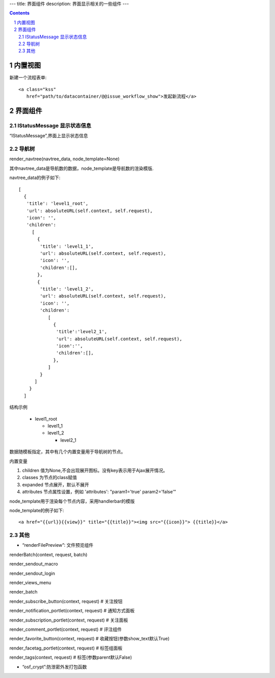 ﻿---
title: 界面组件
description: 界面显示相关的一些组件
---

.. Contents::
.. sectnum::

内置视图
==================
新建一个流程表单::

   <a class="kss" 
      href="path/to/datacontainer/@@issue_workflow_show">发起新流程</a>

界面组件
==================

IStatusMessage 显示状态信息
-------------------------------
	 
“IStatusMessage”,界面上显示状态信息

导航树
------------
render_navtree(navtree_data, node_template=None)

其中navtree_data是导航数的数据，node_template是导航数的渲染模版. 

navtree_data的例子如下::

             [              
               {
                'title': 'level1_root',
                'url': absoluteURL(self.context, self.request),
                'icon': '',
                'children':
                  [
                    {
                     'title': 'level1_1',
                     'url': absoluteURL(self.context, self.request),
                     'icon': '',
                     'children':[],
                    },
                    {
                     'title': 'level1_2',
                     'url': absoluteURL(self.context, self.request),
                     'icon': '',
                     'children':
                        [
                          {
                           'title':'level2_1',
                           'url': absoluteURL(self.context, self.request),
                           'icon':'',
                           'children':[],
                          },
                        ]
                     }
                   ]
                 }
               ]

结构示例

    * level1_root

      + level1_1

      + level1_2

        - level2_1

数据随模板指定，其中有几个内置变量用于导航树的节点。

内置变量

1. children 值为None,不会出现展开图标。没有key表示用于Ajax展开情况。

#. classes 为节点的class赋值

#. expanded 节点展开，默认不展开

#. attributes 节点属性设置，例如 'attributes': "param1='true' param2='false'"

node_template用于渲染每个节点内容，采用handlerbar的模版

node_template的例子如下::

   <a href="{{url}}{{view}}" title="{{title}}"><img src="{{icon}}"> {{title}}</a>

其他
----------
- “renderFilePreview”: 文件预览组件

renderBatch(context, request, batch)

render_sendout_macro

render_sendout_login

render_views_menu

render_batch

render_subscribe_button(context, request)        # 关注按钮

render_notification_portlet(context, request)     # 通知方式面板

render_subscription_portlet(context, request)    # 关注面板

render_comment_portlet(context, request)        # 评注组件

render_favorite_button(context, request)    # 收藏按钮(参数show_text默认True)

render_facetag_portlet(context, request)     # 标签组面板

render_tags(context, request)     # 标签(参数parent默认False)

- “osf_crypt”:防泄密外发打包函数

